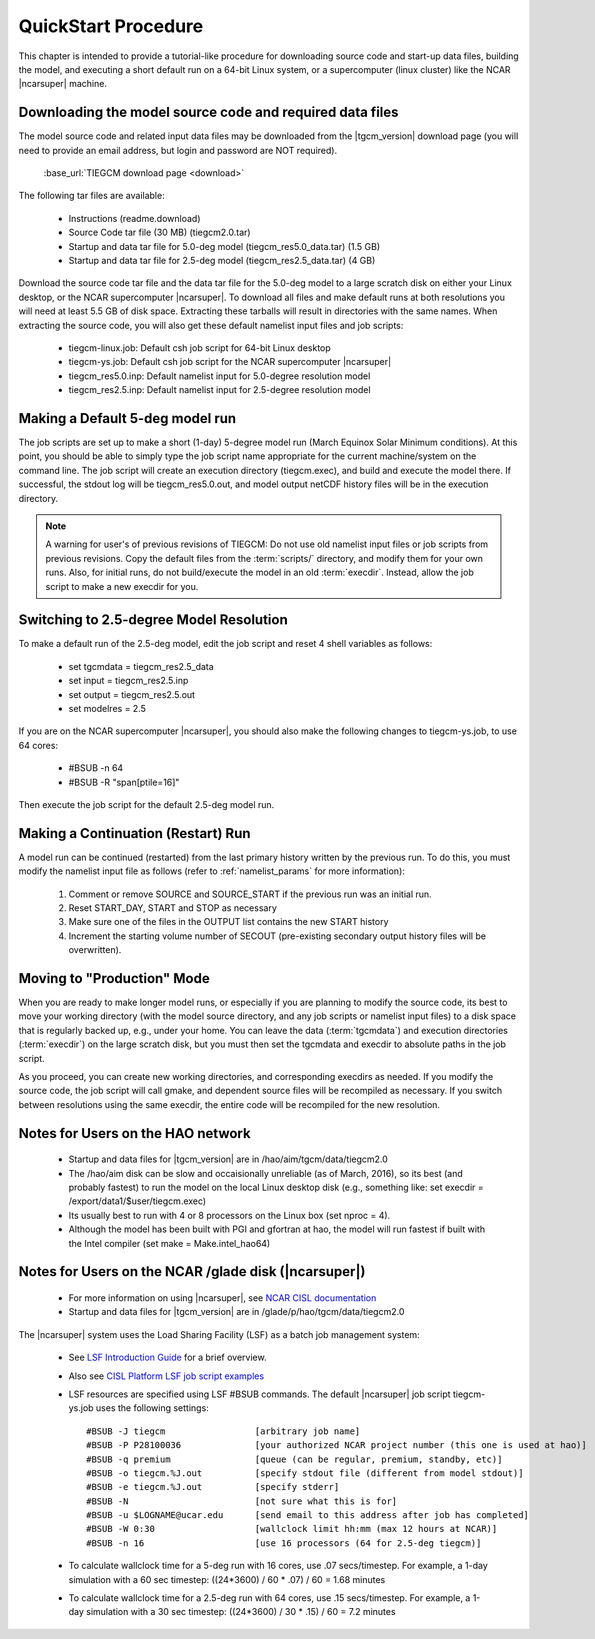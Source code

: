 
.. _quickstart:

====================
QuickStart Procedure
====================

This chapter is intended to provide a tutorial-like procedure for downloading 
source code and start-up data files, building the model, and executing a short 
default run on a 64-bit Linux system, or a supercomputer (linux cluster) like
the NCAR |ncarsuper| machine.

.. index:: download

.. _download:

Downloading the model source code and required data files
---------------------------------------------------------

The model source code and related input data files may be downloaded from 
the |tgcm_version| download page (you will need to provide an email address, 
but login and password are NOT required).

 :base_url:`TIEGCM download page <download>`

The following tar files are available:

 * Instructions (readme.download)
 * Source Code tar file (30 MB) (tiegcm2.0.tar)
 * Startup and data tar file for 5.0-deg model (tiegcm_res5.0_data.tar) (1.5 GB)
 * Startup and data tar file for 2.5-deg model (tiegcm_res2.5_data.tar) (4 GB)
  
Download the source code tar file and the data tar file for the 5.0-deg model 
to a large scratch disk on either your Linux desktop, or the NCAR supercomputer
|ncarsuper|. To download all files and make default runs at both resolutions
you will need at least 5.5 GB of disk space. Extracting these tarballs will result 
in directories with the same names. When extracting the source code, you will 
also get these default namelist input files and job scripts:

 * tiegcm-linux.job: Default csh job script for 64-bit Linux desktop
 * tiegcm-ys.job: Default csh job script for the NCAR supercomputer |ncarsuper|
 * tiegcm_res5.0.inp: Default namelist input for 5.0-degree resolution model
 * tiegcm_res2.5.inp: Default namelist input for 2.5-degree resolution model

Making a Default 5-deg model run
--------------------------------

The job scripts are set up to make a short (1-day) 5-degree model run (March Equinox
Solar Minimum conditions).  At this point, you should be able to simply type the 
job script name appropriate for the current machine/system on the command line.  
The job script will create an execution directory (tiegcm.exec), and build and 
execute the model there.  If successful, the stdout log will be tiegcm_res5.0.out,
and model output netCDF history files will be in the execution directory.

.. note::
  A warning for user's of previous revisions of TIEGCM: Do not use old namelist
  input files or job scripts from previous revisions. Copy the default files
  from the :term:`scripts/` directory, and modify them for your own runs.
  Also, for initial runs, do not build/execute the model in an old :term:`execdir`. 
  Instead, allow the job script to make a new execdir for you.

Switching to 2.5-degree Model Resolution
----------------------------------------

To make a default run of the 2.5-deg model, edit the job script and reset 4 shell
variables as follows:

 * set tgcmdata = tiegcm_res2.5_data
 * set input    = tiegcm_res2.5.inp
 * set output   = tiegcm_res2.5.out
 * set modelres = 2.5

If you are on the NCAR supercomputer |ncarsuper|, you should also make the
following changes to tiegcm-ys.job, to use 64 cores:

 * #BSUB -n 64
 * #BSUB -R "span[ptile=16]"

Then execute the job script for the default 2.5-deg model run.

.. _continuation_run:

Making a Continuation (Restart) Run
-----------------------------------

A model run can be continued (restarted) from the last primary history written
by the previous run. To do this, you must modify the namelist input file
as follows (refer to :ref:`namelist_params` for more information):

  1. Comment or remove SOURCE and SOURCE_START if the previous run was an initial run.
  2. Reset START_DAY, START and STOP as necessary
  3. Make sure one of the files in the OUTPUT list contains the new START history
  4. Increment the starting volume number of SECOUT (pre-existing secondary
     output history files will be overwritten).

Moving to "Production" Mode
---------------------------

When you are ready to make longer model runs, or especially if you
are planning to modify the source code, its best to move your working
directory (with the model source directory, and any job scripts or
namelist input files) to a disk space that is regularly backed up, 
e.g., under your home. You can leave the data (:term:`tgcmdata`)
and execution directories (:term:`execdir`) on the large scratch disk, 
but you must then set the tgcmdata and execdir to absolute paths in
the job script. 

As you proceed, you can create new working directories, and corresponding 
execdirs as needed. If you modify the source code, the job script will 
call gmake, and dependent source files will be recompiled as necessary. 
If you switch between resolutions using the same execdir, the entire code 
will be recompiled for the new resolution.

Notes for Users on the HAO network
----------------------------------

 * Startup and data files for |tgcm_version| are in /hao/aim/tgcm/data/tiegcm2.0
 * The /hao/aim disk can be slow and occaisionally unreliable (as of March, 2016),
   so its best (and probably fastest) to run the model on the local Linux desktop disk 
   (e.g., something like: set execdir = /export/data1/$user/tiegcm.exec)
 * Its usually best to run with 4 or 8 processors on the Linux box (set nproc = 4).
 * Although the model has been built with PGI and gfortran at hao, the model will
   run fastest if built with the Intel compiler (set make = Make.intel_hao64)

Notes for Users on the NCAR /glade disk (|ncarsuper|)
-----------------------------------------------------

 * For more information on using |ncarsuper|, see 
   `NCAR CISL documentation <http://www2.cisl.ucar.edu/resources/computational-systems/yellowstone>`_
 * Startup and data files for |tgcm_version| are in /glade/p/hao/tgcm/data/tiegcm2.0

The |ncarsuper| system uses the Load Sharing Facility (LSF) as a batch job management system:

 * See `LSF Introduction Guide <http://www.vub.ac.be/BFUCC/LSF/>`_ for a brief overview.
 * Also see `CISL Platform LSF job script examples <https://www2.cisl.ucar.edu/resources/computational-systems/yellowstone/using-computing-resources/running-jobs/platform-lsf-job-script-examples>`_
 * LSF resources are specified using LSF #BSUB commands. The default |ncarsuper| job script tiegcm-ys.job
   uses the following settings::

   #BSUB -J tiegcm                 [arbitrary job name]
   #BSUB -P P28100036              [your authorized NCAR project number (this one is used at hao)]
   #BSUB -q premium                [queue (can be regular, premium, standby, etc)]
   #BSUB -o tiegcm.%J.out          [specify stdout file (different from model stdout)]
   #BSUB -e tiegcm.%J.out          [specify stderr]
   #BSUB -N                        [not sure what this is for]
   #BSUB -u $LOGNAME@ucar.edu      [send email to this address after job has completed]
   #BSUB -W 0:30                   [wallclock limit hh:mm (max 12 hours at NCAR)]
   #BSUB -n 16                     [use 16 processors (64 for 2.5-deg tiegcm)]

 * To calculate wallclock time for a 5-deg run with 16 cores, use .07 secs/timestep.
   For example, a 1-day simulation with a 60 sec timestep: ((24*3600) / 60 * .07) / 60 = 1.68 minutes

 * To calculate wallclock time for a 2.5-deg run with 64 cores, use .15 secs/timestep. 
   For example, a 1-day simulation with a 30 sec timestep: ((24*3600) / 30 * .15) / 60 = 7.2 minutes
     
